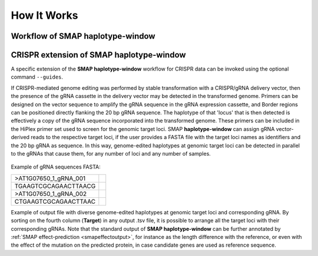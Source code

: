 .. raw:: html

    <style> .purple {color:purple} </style>
	
.. role:: purple

.. raw:: html

    <style> .white {color:white} </style>

.. role:: white

############
How It Works
############

Workflow of SMAP haplotype-window
---------------------------------

.. tabs::

   .. tab:: procedure

	  | **Step 1**
	  | 
	  | **SMAP haplotype-window** extracts haplotypes from reads aligned to a predefined set of loci, here called Windows, in a reference sequence. Each Window is enclosed by a pair of Border regions.
	  | Border regions can be defined at primer binding sites, either *with* (Window 1) or *without* (Window 2) an off-set. Borders can be of variable length, defined by the user (typically 5-10 bp). Pairs of Borders can also be defined so that they enclose Sliding frames, for instance to process Shotgun data.
	  | 
	  | **Step 2**
	  | 
	  | Read mapping is used to assign reads to their corresponding locus on the reference genome. 
	  | Consider a sequenced fragment derived from a given genomic locus with a large deletion, or highly polymorphic region with multiple flanking SNPs, in the middle of the fragment. 
	  | Two flanking primers can bind the genome sequence of the sample and can amplify the fragment. Also, the two regions flanking the central polymorphism in the same read contain (near-)exact sequence similarity to the reference sequence of the genomic locus.
	  | Mapping reads with `BWA-MEM <http://bio-bwa.sourceforge.net/bwa.shtml>`_, defines which genomic locus is the origin of the sequenced fragment (the maximal exact match that seeds the alignment), and extends the alignment outwards untill a maximum number of read-reference mismatches is reached.
	  | If read-reference alignments are truncated before the end of the read, BWA-MEM removes the unmapped region of the sequence read in the resulting BAM file (called soft-clipping).
	  | Consequently, the sequence of a given read in the FASTQ file (before read mapping) may have a different length compared to the corresponding read in the BAM file (after mapping). 
	  | Also, the polymorphisms that caused the truncation of the read alignment are no longer present in the BAM file (not as alignment, not as FASTQ sequence data), and can not be used to detect polymorphisms by direct read-reference alignment comparison.
	  | 
	  | **Step 3**
	  | 
	  | For each Window, **SMAP haplotype-window** will define the Window region in the reference genome by pairing Border regions defined in a GFF file. 
	  | For each BAM file and for each Window, **SMAP haplotype-window** will identify the IDs of reads that overlap with at least one nucleotide for a given Window, retrieve their original complete read sequence from the corresponding sample's FASTQ file and create a separate FASTQ file for each sample-Window combination. 
	  | These steps make sure that reads that are soft-clipped during read alignment by BWA-MEM but that initially do contain the Border sequences at their respective ends, can still be evaluated in their entirety. Soft-clipping results in partial read alignment and removal of the unmapped part of the sequence read from the BAM file.
	  | **SMAP haplotype-window** then retrieves the respective sequences for the upstream Border and downstream Border regions using the GFF coordinates and the reference genome FASTA sequence for each Window. 
	  |
	  | **Step 4**
	  | 
	  | All separate FASTQ files (one for each sample-Window combination) are then passed to `Cutadapt <https://cutadapt.readthedocs.io/en/stable/>`_ using the Window-specific pair of Border sequences for pattern trimming. 
	  | Because the Window is defined as the region *inbetween* the Borders (*i.e.* read regions retained after removal of the Borders), the entire read sequence spanning the Window is considered as a unique haplotype. 
	  | 
	  | **Step 5**
	  | 
	  | These haplotypes are then counted per Window per sample, optionally filtered for (min/max) total read count per Window per sample.
	  | All individual sample specific haplotype count tables are integrated into a large haplotype count matrix.
	  | This procedure detects unique haplotypes in Windows enclosed by two known Border sequences consisting of any (*a priori* unknown) combination of InDels and/or SNPs, *without* using the BAM alignment itself for the detection of InDels and/or SNPs. The `BWA-MEM <http://bio-bwa.sourceforge.net/bwa.shtml>`_ alignment is merely used for efficiently sorting reads across the reference genome and grouping by locus. 
	  | Haplotype counts are converted into relative frequencies, which can then be filtered to remove low-frequency noise.
	  | The final step of **SMAP haplotype-window** is only applicable on individuals and converts haplotype frequencies into discrete calls. 
	  | Using customizable frequency intervals, haplotype frequencies can either be transformed into dominant calls (0/1) or dosage calls (0/1/2/..).

   .. tab:: overview
	  
	  | The scheme below shows an overview of the entire **SMAP haplotype-window** workflow.
	  
	  .. image:: ../images/window/haplotype_window_scheme_short_TR_all.png
	  
   .. tab:: required input

	  .. tabs::

		 .. tab:: reference sequence
		 
			The FASTA file containing the reference sequence.

		 .. tab:: GFF
         
			| The `GFF <https://en.wikipedia.org/wiki/General_feature_format#:~:text=In%20bioinformatics%2C%20the%20general%20feature,DNA%2C%20RNA%20and%20protein%20sequences.>`_ file describes the position of the Border regions on the reference sequence in 9 columns. **SMAP haplotype-window** expects two Borders that together enclose a Window, which are paired based on the \'NAME=\' field in the 9th column. The file does not need to contain a header. These fields need to be specified:

				| 1. Name of the sequence in the reference that contains the Window.
				| 2. Source of the feature. [SMAP haplotype-window]. 
				| 3. Feature type. Because in SMAP haplotype-window pairs of Borders define Windows, two feature types are used: Border_upstream and Border_downstream. Each line in the GFF is one of those borders. Borders always come in pairs.
				| 4. The start coordinate of the Border region [in the 1-based GFF coordinate system].
				| 5. The end coordinate of the Border region [in the 1-based GFF coordinate system, value must always be higher than column 4].
				| 8. Score. Irrelevant for SMAP haplotype-window [.].
				| 7. Orientation of the Border [always +].
				| 8. Phase. Irrelevant for SMAP haplotype-window [.].
				| 9. Attributes of the Border, the field \'NAME=\' is required. This field is used to pair Borders (by exact \'NAME=\' matching), and define the corresponding Window regions. The field Name must be unique for each Window and will be used to name loci in the haplotype frequency tables.

			| Depending on the type of data (HiPlex or Shotgun Seq), a specific GFF file must be created to define pairs of Borders enclosing Windows.

				.. tabs::

					.. tab:: HiPlex / primer binding sites
					
						| For HiPlex data it is advised to use the 5-10 nucleotides on the 3' of the primer binding site, where they flank the Window (to extract the sequence read region *inbetween* the primers). 

						 .. csv-table::
						    :file: ../tables/window/example_HiPlex_gff.csv
						    :header-rows: 0

					.. tab:: Shotgun Sequencing / Sliding Windows
					
						| Shotgun Sequencing data may be analysed with a set of sliding Windows, with a customisable Window size (here 50), step size (here 20), and Border length (here 10).

						 .. csv-table:: 	  
						    :file: ../tables/window/example_Shotgun_gff.csv
						    :header-rows: 0

		 .. tab:: FASTQ
		 
			A set of FASTQ files with reads that need to be haplotyped.

		 .. tab:: BAM
			
			 A set of BAM files made with `BWA-MEM <http://bio-bwa.sourceforge.net/bwa.shtml>`_ using the respective reference sequence and FASTQ files.

.. _SMAPwindowcrispr:


CRISPR extension of SMAP haplotype-window
-----------------------------------------

A specific extension of the **SMAP haplotype-window** workflow for CRISPR data can be invoked using the optional command ``--guides``.

If CRISPR-mediated genome editing was performed by stable transformation with a CRISPR/gRNA delivery vector, then the presence of the gRNA cassette in the delivery vector may be detected in the transformed genome.
Primers can be designed on the vector sequence to amplify the gRNA sequence in the gRNA expression cassette, and Border regions can be positioned directly flanking the 20 bp gRNA sequence. The haplotype of that 'locus' that is then detected is effectively a copy of the gRNA sequence incorporated into the transformed genome. 
These primers can be included in the HiPlex primer set used to screen for the genomic target loci.
SMAP **haplotype-window** can assign gRNA vector-derived reads to the respective target loci, if the user provides a FASTA file with the target loci names as identifiers and the 20 bp gRNA as sequence.
In this way, genome-edited haplotypes at genomic target loci can be detected in parallel to the gRNAs that cause them, for any number of loci and any number of samples.

  .. image:: ../images/window/smap_window_sgrna_extraction_crispr.png

Example of gRNA sequences FASTA:

========================= =
>AT1G07650_1_gRNA_001
TGAAGTCGCAGAACTTAACG
>AT1G07650_1_gRNA_002
CTGAAGTCGCAGAACTTAAC
========================= =

Example of output file with diverse genome-edited haplotypes at genomic target loci and corresponding gRNA.
By sorting on the fourth column (**Target**) in any output .tsv file, it is possible to arrange all the target loci with their corresponding gRNAs.
Note that the standard output of **SMAP haplotype-window** can be further annotated by :ref:`SMAP effect-prediction  <smapeffectoutput>`, for instance as the length difference with the reference, or even with the effect of the mutation on the predicted protein, in case candidate genes are used as reference sequence. 

.. tabs::

   .. tab:: Unsorted output file
   
     .. csv-table::
	     :file: ../tables/window/crispr_example_unsorted.csv
	     :header-rows: 1
	  
   .. tab:: Sorted output file
   
	  .. csv-table::
	     :file: ../tables/window/crispr_example_sorted.csv
	     :header-rows: 1
		

